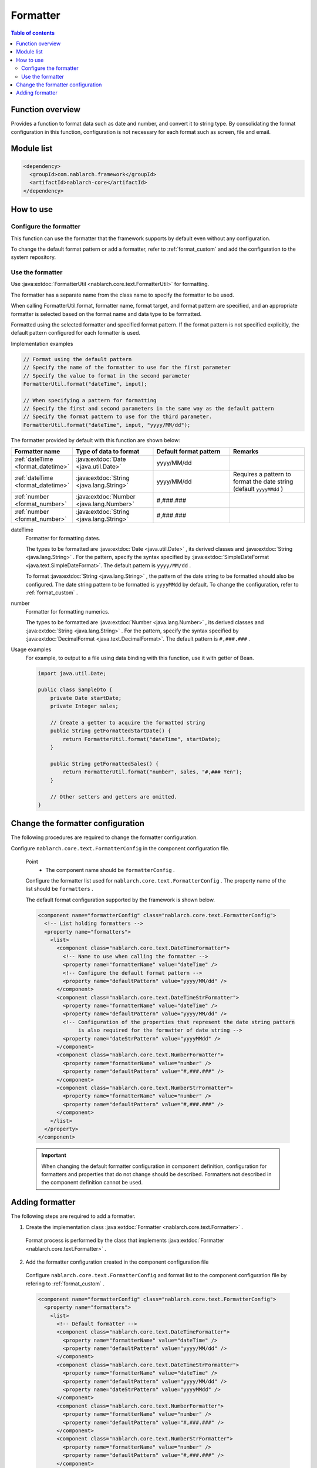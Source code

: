 .. _`format`:

Formatter
==================================================

.. contents:: Table of contents
  :depth: 3
  :local:

Function overview
---------------------------------------------------------------------

Provides a function to format data such as date and number, and convert it to string type. 
By consolidating the format configuration in this function, configuration is not necessary for each format such as screen, file and email.


Module list
---------------------------------------------------------------------
.. code-block:: xml

  <dependency>
    <groupId>com.nablarch.framework</groupId>
    <artifactId>nablarch-core</artifactId>
  </dependency>

How to use
---------------------------------------------------------------------

Configure the formatter
~~~~~~~~~~~~~~~~~~~~~~~~~~~~~~~~~~~~~~~~~~~~~~~~~~~~~~~~~~~~~~~~~~~~~
This function can use the formatter that the framework supports by default even without any configuration.

To change the default format pattern or add a formatter, refer to :ref:`format_custom`  and add the configuration to the system repository.

Use the formatter
~~~~~~~~~~~~~~~~~~~~~~~~~~~~~~~~~~~~~~~~~~~~~~~~~~~~~~~~~~~~~~~~~~~~~

Use :java:extdoc:`FormatterUtil <nablarch.core.text.FormatterUtil>` for formatting.

The formatter has a separate name from the class name to specify the formatter to be used.

When calling FormatterUtil.format, formatter name, format target, and format pattern are specified, 
and an appropriate formatter is selected based on the format name and data type to be formatted.

Formatted using the selected formatter and specified format pattern. 
If the format pattern is not specified explicitly, the default pattern configured for each formatter is used.

Implementation examples

.. code-block:: java

  // Format using the default pattern
  // Specify the name of the formatter to use for the first parameter
  // Specify the value to format in the second parameter
  FormatterUtil.format("dateTime", input);

  // When specifying a pattern for formatting
  // Specify the first and second parameters in the same way as the default pattern
  // Specify the format pattern to use for the third parameter.
  FormatterUtil.format("dateTime", input, "yyyy/MM/dd");

The formatter provided by default with this function are shown below:

.. list-table::
  :header-rows: 1
  :class: white-space-normal
  :widths: 20,40,40,40

  * - Formatter name
    - Type of data to format
    - Default format pattern
    - Remarks

  * - :ref:`dateTime <format_datetime>`
    - :java:extdoc:`Date <java.util.Date>`
    - yyyy/MM/dd
    -

  * - :ref:`dateTime <format_datetime>`
    - :java:extdoc:`String <java.lang.String>`
    - yyyy/MM/dd
    - Requires a pattern to format the date string (default ``yyyyMMdd`` )
    
  * - :ref:`number <format_number>`
    - :java:extdoc:`Number <java.lang.Number>`
    - #,###.###
    -

  * - :ref:`number <format_number>`
    - :java:extdoc:`String <java.lang.String>`
    - #,###.###
    -

.. _`format_dateTime`:

dateTime
  Formatter for formatting dates.

  The types to be formatted are  :java:extdoc:`Date <java.util.Date>` , its derived classes and  :java:extdoc:`String <java.lang.String>` . 
  For the pattern, specify the syntax specified by :java:extdoc:`SimpleDateFormat <java.text.SimpleDateFormat>`. 
  The default pattern is  ``yyyy/MM/dd`` .

  To format :java:extdoc:`String <java.lang.String>` , the pattern of the date string to be formatted should also be configured. 
  The date string pattern to be formatted is  ``yyyyMMdd``  by default. To change the configuration, refer to  :ref:`format_custom` .

.. _`format_number`:

number
  Formatter for formatting numerics.

  The types to be formatted are  :java:extdoc:`Number <java.lang.Number>` , its derived classes and  :java:extdoc:`String <java.lang.String>` . 
  For the pattern, specify the syntax specified by :java:extdoc:`DecimalFormat <java.text.DecimalFormat>`. 
  The default pattern is  ``#,###.###`` .

Usage examples
  For example, to output to a file using data binding with this function, 
  use it with getter of Bean.


  .. code-block:: java

    import java.util.Date;

    public class SampleDto {
        private Date startDate;
        private Integer sales;

        // Create a getter to acquire the formatted string
        public String getFormattedStartDate() {
            return FormatterUtil.format("dateTime", startDate);
        }

        public String getFormattedSales() {
            return FormatterUtil.format("number", sales, "#,### Yen");
        }

        // Other setters and getters are omitted.
    }


.. _`format_custom`:

Change the formatter configuration
---------------------------------------------------------------------

The following procedures are required to change the formatter configuration.

Configure  ``nablarch.core.text.FormatterConfig`` in the component configuration file.

  Point
   * The component name should be  ``formatterConfig`` .

  Configure the formatter list used for ``nablarch.core.text.FormatterConfig`` . 
  The property name of the list should be  ``formatters`` .


  The default format configuration supported by the framework is shown below.

  .. code-block:: xml

    <component name="formatterConfig" class="nablarch.core.text.FormatterConfig">
      <!-- List holding formatters -->
      <property name="formatters">
        <list>
          <component class="nablarch.core.text.DateTimeFormatter">
            <!-- Name to use when calling the formatter -->
            <property name="formatterName" value="dateTime" />
            <!-- Configure the default format pattern -->
            <property name="defaultPattern" value="yyyy/MM/dd" />
          </component>
          <component class="nablarch.core.text.DateTimeStrFormatter">
            <property name="formatterName" value="dateTime" />
            <property name="defaultPattern" value="yyyy/MM/dd" />
            <!-- Configuration of the properties that represent the date string pattern
                 is also required for the formatter of date string -->
            <property name="dateStrPattern" value="yyyyMMdd" />
          </component>
          <component class="nablarch.core.text.NumberFormatter">
            <property name="formatterName" value="number" />
            <property name="defaultPattern" value="#,###.###" />
          </component>
          <component class="nablarch.core.text.NumberStrFormatter">
            <property name="formatterName" value="number" />
            <property name="defaultPattern" value="#,###.###" />
          </component>
        </list>
      </property>
    </component>

  .. important::
    When changing the default formatter configuration in component definition, 
    configuration for formatters and properties that do not change should be described. 
    Formatters not described in the component definition cannot be used.


Adding formatter
---------------------------------------------------------------------

The following steps are required to add a formatter.

1. Create the implementation class :java:extdoc:`Formatter <nablarch.core.text.Formatter>` .

  Format process is performed by the class that implements  :java:extdoc:`Formatter <nablarch.core.text.Formatter>` .


2. Add the formatter configuration created in the component configuration file

  Configure  ``nablarch.core.text.FormatterConfig``  and format list to the component configuration file by refering to :ref:`format_custom` .

  .. code-block:: xml

    <component name="formatterConfig" class="nablarch.core.text.FormatterConfig">
      <property name="formatters">
        <list>
          <!-- Default formatter -->
          <component class="nablarch.core.text.DateTimeFormatter">
            <property name="formatterName" value="dateTime" />
            <property name="defaultPattern" value="yyyy/MM/dd" />
          </component>
          <component class="nablarch.core.text.DateTimeStrFormatter">
            <property name="formatterName" value="dateTime" />
            <property name="defaultPattern" value="yyyy/MM/dd" />
            <property name="dateStrPattern" value="yyyyMMdd" />
          </component>
          <component class="nablarch.core.text.NumberFormatter">
            <property name="formatterName" value="number" />
            <property name="defaultPattern" value="#,###.###" />
          </component>
          <component class="nablarch.core.text.NumberStrFormatter">
            <property name="formatterName" value="number" />
            <property name="defaultPattern" value="#,###.###" />
          </component>
          <!-- Added formatter -->
          <component class="sample.SampleFormatter">
            <property name="formatterName" value="sample" />
            <property name="defaultPattern" value="#,### Yen" />
          </component>
        </list>
      </property>
    </component>
